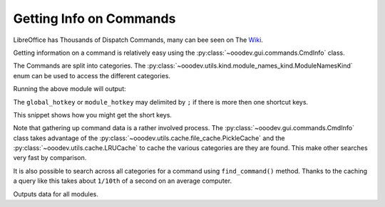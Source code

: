 .. _help_getting_info_on_commands:

Getting Info on Commands
=========================

LibreOffice has Thousands of Dispatch Commands, many can bee seen on The `Wiki <https://wiki.documentfoundation.org/Development/DispatchCommands>`__.

Getting information on a command is relatively easy using the :py:class:`~ooodev.gui.commands.CmdInfo` class.

The Commands are split into categories. The :py:class:`~ooodev.utils.kind.module_names_kind.ModuleNamesKind` enum can be used to access the different categories.

.. tabs::

    .. code-tab:: python

        from __future__ import annotations

        from ooodev.calc import CalcDoc
        from ooodev.loader import Lo
        from ooodev.gui.commands import CmdInfo
        from ooodev.utils.kind.module_names_kind import ModuleNamesKind


        def main():
            loader = Lo.load_office(connector=Lo.ConnectPipe())
            doc = CalcDoc.create_doc(loader=loader, visible=False)
            try:

                start_time = time.time()
                inst = CmdInfo() # singleton class

                cmd_data = inst.get_cmd_data(ModuleNamesKind.SPREADSHEET_DOCUMENT, ".uno:Copy")
                if cmd_data:
                    print(cmd_data)

            finally:
                doc.close()
                Lo.close_office()


        if __name__ == "__main__":
            main()

    .. only:: html

        .. cssclass:: tab-none

            .. group-tab:: None


Running the above module will output:

.. tabs::

    .. code-tab:: python

        CmdData(
            command='.uno:Copy',
            label='Cop~y',
            name='Copy',
            popup=False,
            properties=1,
            popup_label='',
            tooltip_label='',
            target_url='',
            is_experimental=False,
            module_hotkey='',
            global_hotkey='Ctrl+C'
        )

    .. only:: html

        .. cssclass:: tab-none

            .. group-tab:: None


The ``global_hotkey`` or ``module_hotkey`` may delimited by ``;`` if there is more then one shortcut keys.

This snippet shows how you might get the short keys.

.. tabs::

    .. code-tab:: python

        from ooodev.utils.string.str_list import StrList
        from ooodev.gui.menu import Shortcuts

        # ...
        class PopupProcessor(EventsPartial):
            # ...
            def _process_shortcut(self, pop: PopupItem) -> None:
                """Process shortcut"""
                keys = pop.shortcut.strip()
                if not keys:
                    return
                sl_keys = StrList.from_str(keys)
                for key in sl_keys:
                    if not key:
                        continue
                    kv = Shortcuts.to_key_event(key)
                    if kv is not None:
                        self._popup.set_accelerator_key_event(pop.menu_id, kv)

    .. only:: html

        .. cssclass:: tab-none

            .. group-tab:: None

Note that gathering up command data is a rather involved process.
The :py:class:`~ooodev.gui.commands.CmdInfo` class takes advantage of the  :py:class:`~ooodev.utils.cache.file_cache.PickleCache` and the :py:class:`~ooodev.utils.cache.LRUCache` to cache the various categories are they are found. This make other searches very fast by comparison.

It is also possible to search across all categories for a command using ``find_command()`` method.
Thanks to the caching a query like this takes about ``1/10th`` of a second on an average computer.

.. tabs::

    .. code-tab:: python

        import pprint
        # ...
        inst = CmdInfo()
        data = inst.find_command(".uno:Copy")
        pprint.pprint(data)

    .. only:: html

        .. cssclass:: tab-none

            .. group-tab:: None

Outputs data for all modules.

.. tabs::

    .. code-tab:: python

        {'com.sun.star.chart2.ChartDocument': [CmdData(command='.uno:Copy', label='Cop~y', name='Copy', popup=False, properties=1, popup_label='', tooltip_label='', target_url='', is_experimental=False, module_hotkey='Ctrl+C', global_hotkey='Ctrl+C')],
        'com.sun.star.drawing.DrawingDocument': [CmdData(command='.uno:Copy', label='Cop~y', name='Copy', popup=False, properties=1, popup_label='', tooltip_label='', target_url='', is_experimental=False, module_hotkey='Ctrl+C', global_hotkey='Ctrl+C')],
        'com.sun.star.formula.FormulaProperties': [CmdData(command='.uno:Copy', label='Cop~y', name='Copy', popup=False, properties=1, popup_label='', tooltip_label='', target_url='', is_experimental=False, module_hotkey='', global_hotkey='Ctrl+C')],
        'com.sun.star.frame.Bibliography': [CmdData(command='.uno:Copy', label='Cop~y', name='Copy', popup=False, properties=1, popup_label='', tooltip_label='', target_url='', is_experimental=False, module_hotkey='', global_hotkey='Ctrl+C')],
        'com.sun.star.frame.StartModule': [CmdData(command='.uno:Copy', label='Cop~y', name='Copy', popup=False, properties=1, popup_label='', tooltip_label='', target_url='', is_experimental=False, module_hotkey='Ctrl+C', global_hotkey='Ctrl+C')],
        'com.sun.star.presentation.PresentationDocument': [CmdData(command='.uno:Copy', label='Cop~y', name='Copy', popup=False, properties=1, popup_label='', tooltip_label='', target_url='', is_experimental=False, module_hotkey='Ctrl+C', global_hotkey='Ctrl+C')],
        'com.sun.star.report.ReportDefinition': [CmdData(command='.uno:Copy', label='Cop~y', name='Copy', popup=False, properties=1, popup_label='', tooltip_label='', target_url='', is_experimental=False, module_hotkey='', global_hotkey='Ctrl+C')],
        'com.sun.star.script.BasicIDE': [CmdData(command='.uno:Copy', label='Cop~y', name='Copy', popup=False, properties=1, popup_label='', tooltip_label='', target_url='', is_experimental=False, module_hotkey='', global_hotkey='Ctrl+C')],
        'com.sun.star.sdb.DataSourceBrowser': [CmdData(command='.uno:Copy', label='Cop~y', name='Copy', popup=False, properties=1, popup_label='', tooltip_label='', target_url='', is_experimental=False, module_hotkey='', global_hotkey='Ctrl+C')],
        'com.sun.star.sdb.FormDesign': [CmdData(command='.uno:Copy', label='Cop~y', name='Copy', popup=False, properties=1, popup_label='', tooltip_label='', target_url='', is_experimental=False, module_hotkey='', global_hotkey='Ctrl+C')],
        'com.sun.star.sdb.OfficeDatabaseDocument': [CmdData(command='.uno:Copy', label='Cop~y', name='Copy', popup=False, properties=1, popup_label='', tooltip_label='', target_url='', is_experimental=False, module_hotkey='', global_hotkey='Ctrl+C')],
        'com.sun.star.sdb.QueryDesign': [CmdData(command='.uno:Copy', label='Cop~y', name='Copy', popup=False, properties=1, popup_label='', tooltip_label='', target_url='', is_experimental=False, module_hotkey='', global_hotkey='Ctrl+C')],
        'com.sun.star.sdb.RelationDesign': [CmdData(command='.uno:Copy', label='Cop~y', name='Copy', popup=False, properties=1, popup_label='', tooltip_label='', target_url='', is_experimental=False, module_hotkey='', global_hotkey='Ctrl+C')],
        'com.sun.star.sdb.TableDataView': [CmdData(command='.uno:Copy', label='Cop~y', name='Copy', popup=False, properties=1, popup_label='', tooltip_label='', target_url='', is_experimental=False, module_hotkey='', global_hotkey='Ctrl+C')],
        'com.sun.star.sdb.TableDesign': [CmdData(command='.uno:Copy', label='Cop~y', name='Copy', popup=False, properties=1, popup_label='', tooltip_label='', target_url='', is_experimental=False, module_hotkey='', global_hotkey='Ctrl+C')],
        'com.sun.star.sdb.TextReportDesign': [CmdData(command='.uno:Copy', label='Cop~y', name='Copy', popup=False, properties=1, popup_label='', tooltip_label='', target_url='', is_experimental=False, module_hotkey='', global_hotkey='Ctrl+C')],
        'com.sun.star.sdb.ViewDesign': [CmdData(command='.uno:Copy', label='Cop~y', name='Copy', popup=False, properties=1, popup_label='', tooltip_label='', target_url='', is_experimental=False, module_hotkey='', global_hotkey='Ctrl+C')],
        'com.sun.star.sheet.SpreadsheetDocument': [CmdData(command='.uno:Copy', label='Cop~y', name='Copy', popup=False, properties=1, popup_label='', tooltip_label='', target_url='', is_experimental=False, module_hotkey='', global_hotkey='Ctrl+C')],
        'com.sun.star.text.GlobalDocument': [CmdData(command='.uno:Copy', label='Cop~y', name='Copy', popup=False, properties=1, popup_label='', tooltip_label='', target_url='', is_experimental=False, module_hotkey='', global_hotkey='Ctrl+C')],
        'com.sun.star.text.TextDocument': [CmdData(command='.uno:Copy', label='Cop~y', name='Copy', popup=False, properties=1, popup_label='', tooltip_label='', target_url='', is_experimental=False, module_hotkey='', global_hotkey='Ctrl+C')],
        'com.sun.star.text.WebDocument': [CmdData(command='.uno:Copy', label='Cop~y', name='Copy', popup=False, properties=1, popup_label='', tooltip_label='', target_url='', is_experimental=False, module_hotkey='', global_hotkey='Ctrl+C')],
        'com.sun.star.xforms.XMLFormDocument': [CmdData(command='.uno:Copy', label='Cop~y', name='Copy', popup=False, properties=1, popup_label='', tooltip_label='', target_url='', is_experimental=False, module_hotkey='', global_hotkey='Ctrl+C')]}

    .. only:: html

        .. cssclass:: tab-none

            .. group-tab:: None